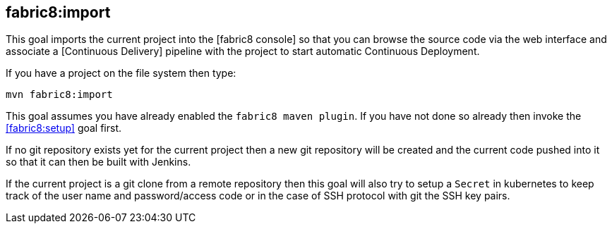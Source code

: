 
[[fabric8:import]]
== *fabric8:import*

This goal imports the current project into the [fabric8 console] so that you can browse the source code via the web interface and associate a [Continuous Delivery] pipeline with the project to start automatic Continuous Deployment.

If you have a project on the file system then type:

[source,sh,subs="attributes"]
----
mvn fabric8:import
----

This goal assumes you have already enabled the `fabric8 maven plugin`. If you have not done so already then invoke the <<fabric8:setup>> goal first.

If no git repository exists yet for the current project then a new git repository will be created and the current code pushed into it so that it can then be built with Jenkins.

If the current project is a git clone from a remote repository then this goal will also try to setup a `Secret` in kubernetes to keep track of the user name and password/access code or in the case of SSH protocol with git the SSH key pairs.
